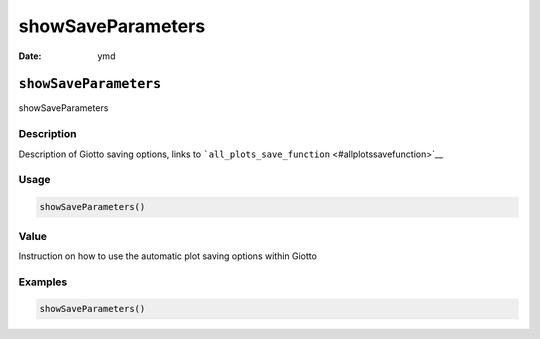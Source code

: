 ==================
showSaveParameters
==================

:Date: ymd

``showSaveParameters``
======================

showSaveParameters

Description
-----------

Description of Giotto saving options, links to
```all_plots_save_function`` <#allplotssavefunction>`__

Usage
-----

.. code:: r

   showSaveParameters()

Value
-----

Instruction on how to use the automatic plot saving options within
Giotto

Examples
--------

.. code:: r

   showSaveParameters()
